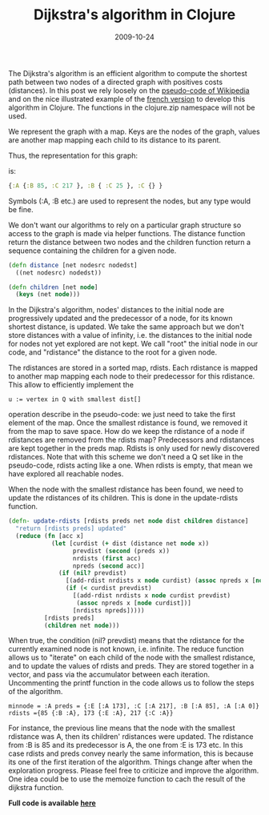 #+TITLE: Dijkstra's algorithm in Clojure
#+DATE: 2009-10-24
#+TAGS: clojure cs-theory

The Dijkstra's algorithm is an efficient algorithm to compute the
shortest path between two nodes of a directed graph with positives costs
(distances). In this post we rely loosely on the
[[http://en.wikipedia.org/wiki/Dijkstra's_algorithm][pseudo-code of
Wikipedia]] and on the nice illustrated example of the
[[http://fr.wikipedia.org/wiki/Algorithme_de_Dijkstra][french version]]
to develop this algorithm in Clojure. The functions in the clojure.zip
namespace will not be used.

We represent the graph with a map. Keys are the nodes of the graph,
values are another map mapping each child to its distance to its
parent.

Thus, the representation for this graph:

[[http://dl.getdropbox.com/u/793068/blog/images/graphdijkstraone.png]]

is:

#+name: code
#+begin_src clojure
{:A {:B 85, :C 217 }, :B { :C 25 }, :C {} }
#+end_src

Symbols (:A, :B etc.) are used to represent the nodes, but any type
would be fine.

We don't want our algorithms to rely on a particular graph structure so
access to the graph is made via helper functions. The distance function
return the distance between two nodes and the children function return a
sequence containing the children for a given node.

#+name: code
#+begin_src clojure
(defn distance [net nodesrc nodedst]
  ((net nodesrc) nodedst))

(defn children [net node]
  (keys (net node)))
#+end_src

In the Dijkstra's algorithm, nodes' distances to the initial node are
progressively updated and the predecessor of a node, for its known
shortest distance, is updated. We take the same approach but we don't
store distances with a value of infinity, i.e. the distances to the
initial node for nodes not yet explored are not kept. We call "root" the
initial node in our code, and "rdistance" the distance to the root for a
given node.

The rdistances are stored in a sorted map, rdists. Each rdistance is
mapped to another map mapping each node to their predecessor for this
rdistance. This allow to efficiently implement the
#+begin_example
u := vertex in Q with smallest dist[]
#+end_example

operation describe in the pseudo-code: we just need to take the first
element of the map. Once the smallest rdistance is found, we removed it
from the map to save space. How do we keep the rdistance of a node if
rdistances are removed from the rdists map? Predecessors and rdistances
are kept together in the preds map. Rdists is only used for newly
discovered rdistances. Note that with this scheme we don't need a Q set
like in the pseudo-code, rdists acting like a one. When rdists is empty,
that mean we have explored all reachable nodes.

When the node with the smallest rdistance has been found, we need to
update the rdistances of its children. This is done in the update-rdists
function.

#+name: code
#+begin_src clojure
(defn- update-rdists [rdists preds net node dist children distance]
  "return [rdists preds] updated"
  (reduce (fn [acc x]
            (let [curdist (+ dist (distance net node x))
                  prevdist (second (preds x))
                  nrdists (first acc)
                  npreds (second acc)]
              (if (nil? prevdist)
                [(add-rdist nrdists x node curdist) (assoc npreds x [node curdist])]
                (if (< curdist prevdist)
                  [(add-rdist nrdists x node curdist prevdist) 
                   (assoc npreds x [node curdist])]
                  [nrdists npreds]))))
          [rdists preds]
          (children net node)))
#+end_src

When true, the condition (nil? prevdist) means that the rdistance for
the currently examined node is not known, i.e. infinite. The reduce
function allows us to "iterate" on each child of the node with the
smallest rdistance, and to update the values of rdists and preds. They
are stored together in a vector, and pass via the accumulator between
each iteration.
Uncommenting the printf function in the code allows us to follow the
steps of the algorithm.

#+begin_example
minnode = :A preds = {:E [:A 173], :C [:A 217], :B [:A 85], :A [:A 0]} rdists ={85 {:B :A}, 173 {:E :A}, 217 {:C :A}}
#+end_example

For instance, the previous line means that the node with the smallest
rdistance was A, then its children' rdistances were updated. The
rdistance from :B is 85 and its predecessor is A, the one from :E is 173
etc. In this case rdists and preds convey nearly the same information,
this is because its one of the first iteration of the algorithm. Things
change after when the exploration progress.
Please feel free to criticize and improve the algorithm. One idea could
be to use the memoize function to cach the result of the dijkstra
function.

*Full code is available
[[http://snipplr.com/view/22183/dijkstras-algorithm-in-clojure/][here]]*
